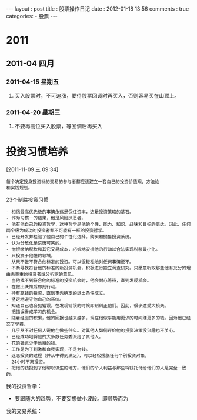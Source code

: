 #+BEGIN_HTML
---
layout   : post
title    : 股票操作日记
date     : 2012-01-18 13:56
comments : true
categories: 
  - 股票
---
#+END_HTML

* 2011
:LOGBOOK:
CLOCK: [2012-01-17 二 16:22]
CLOCK: [2012-01-17 二 16:20]--[2012-01-17 二 16:22] =>  0:02
:END:
** 2011-04 四月
*** 2011-04-15 星期五
**** 买入股票时，不可追涨，要待股票回调时再买入，否则容易买在山顶上。
*** 2011-04-20 星期三
**** 不要再高位买入股票，等回调后再买入
* 投资习惯培养
CLOSED: [2011-11-24 Thu 06:26]
:LOGBOOK:
- State "DONE"       from "STARTED"    [2011-11-24 Thu 06:26]
CLOCK: [2011-11-09 三 09:43]--[2011-11-09 三 10:07] =>  0:24
CLOCK: [2011-11-09 三 09:34]--[2011-11-09 三 09:41] =>  0:07
:END:
[2011-11-09 三 09:34]

#+begin_example
每个决定投身投资标的交易的参与者都应该建立一套自己的投资价值观、方法论
和实践规划。
#+end_example

23个制胜投资习惯
#+begin_example
- 相信最高优先级的事情永远是保住资本，这是投资策略的基石。
- 作为习惯一的结果，他是风险厌恶者。
- 他有他自己的投资哲学，这种哲学是他的个性、能力、知识、品味和目标的表达。因此，任何两个极为成功的投资者都不可能有一样的投资哲学。
- 已经开发并检验了他自己的个性化选择，购买和抛售投资系统。
- 认为分散化是荒唐可笑的。
- 憎恨缴纳税款和其它交易成本，巧妙地安排他的行动以合法实现税额最小化。
- 只投资于他懂的领域。
- 从来不做不符合他标准的投资。可以很轻松地对任何事情说不。
- 不断寻找符合他的标准的新投资机会，积极进行独立调查研究。只愿意听取那些他有充分的理由去尊重的投资者或分析家的意见。
- 当他找不到符合他的标准的投资机会时，他会耐心等待，直到发现机会。
- 在做出决策后即刻行动。
- 持有赢钱的投资，直到事先确定的退出条件成立。
- 坚定地遵守他自己的系统。
- 知道自己也会犯错误。在发现错误的时候即刻纠正他们。因此，很少遭受大损失。
- 把错误看成学习的机会。
- 随着经验的积累，他的回报也越来越多，现在他似乎能用更少的时间赚更多的钱。因为他已经交了学费。
- 几乎从不对任何人说他在做些什么。对其他人如何评价他的投资决策没兴趣也不关心。
- 已经成功地将他的大多数任务委派给了其他人。
- 花的钱远少于他赚的钱。
- 工作是为了刺激和自我实现，不是为钱。
- 迷恋投资的过程（并从中得到满足），可以轻松摆脱任何个别投资对象。
- 24小时不离投资。
- 把他的钱投到了他聊以谋生的地方。他们的个人利益与那些将钱托付给他们的人是完全一致的。
#+end_example

我的投资哲学：
- 要跟随大的趋势，不要妄想做小波段。即顺势而为
  
我的交易系统：  
